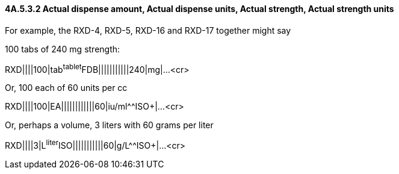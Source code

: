 ==== 4A.5.3.2 Actual dispense amount, Actual dispense units, Actual strength, Actual strength units

For example, the RXD-4, RXD-5, RXD-16 and RXD-17 together might say

100 tabs of 240 mg strength:

RXD||||100|tab^tablet^FDB|||||||||||240|mg|...<cr>

Or, 100 each of 60 units per cc

RXD||||100|EA||||||||||||60|iu/ml^^ISO+|...<cr>

Or, perhaps a volume, 3 liters with 60 grams per liter

RXD||||3|L^liter^ISO|||||||||||60|g/L^^ISO+|...<cr>

